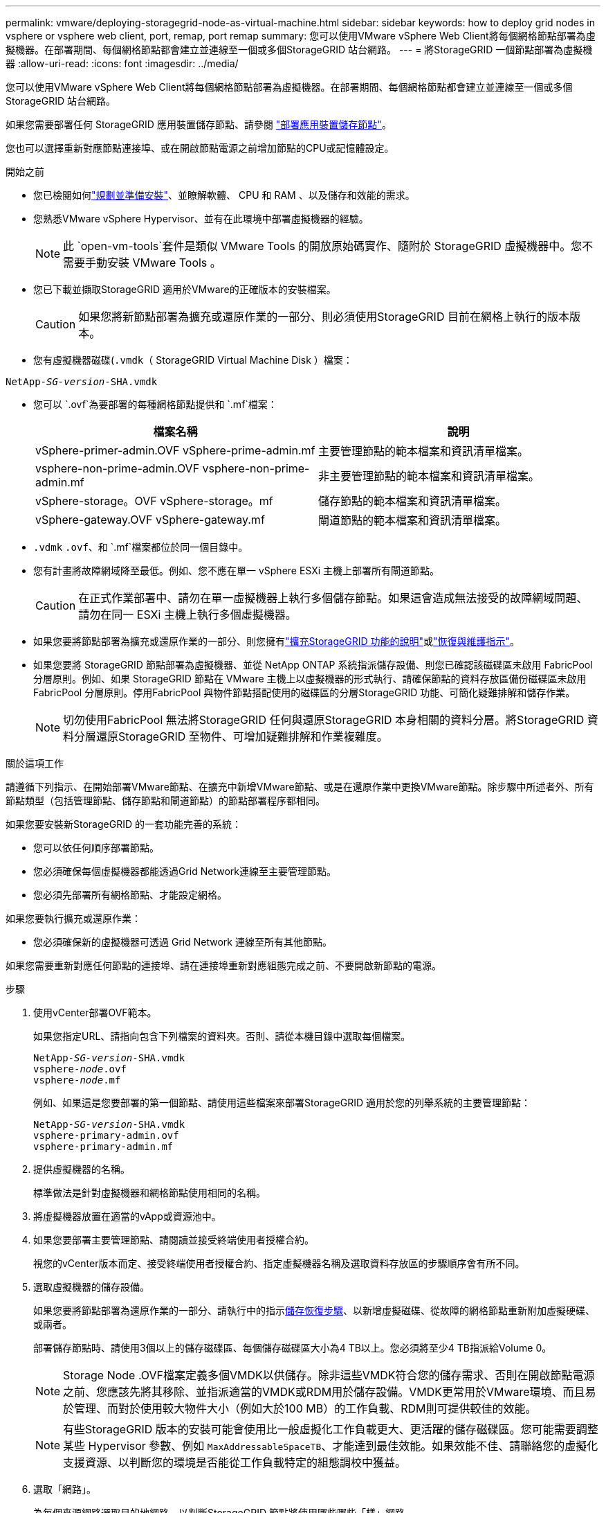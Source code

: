 ---
permalink: vmware/deploying-storagegrid-node-as-virtual-machine.html 
sidebar: sidebar 
keywords: how to deploy grid nodes in vsphere or vsphere web client, port, remap, port remap 
summary: 您可以使用VMware vSphere Web Client將每個網格節點部署為虛擬機器。在部署期間、每個網格節點都會建立並連線至一個或多個StorageGRID 站台網路。 
---
= 將StorageGRID 一個節點部署為虛擬機器
:allow-uri-read: 
:icons: font
:imagesdir: ../media/


[role="lead"]
您可以使用VMware vSphere Web Client將每個網格節點部署為虛擬機器。在部署期間、每個網格節點都會建立並連線至一個或多個StorageGRID 站台網路。

如果您需要部署任何 StorageGRID 應用裝置儲存節點、請參閱 https://docs.netapp.com/us-en/storagegrid-appliances/installconfig/deploying-appliance-storage-node.html["部署應用裝置儲存節點"^]。

您也可以選擇重新對應節點連接埠、或在開啟節點電源之前增加節點的CPU或記憶體設定。

.開始之前
* 您已檢閱如何link:index.html["規劃並準備安裝"]、並瞭解軟體、 CPU 和 RAM 、以及儲存和效能的需求。
* 您熟悉VMware vSphere Hypervisor、並有在此環境中部署虛擬機器的經驗。
+

NOTE: 此 `open-vm-tools`套件是類似 VMware Tools 的開放原始碼實作、隨附於 StorageGRID 虛擬機器中。您不需要手動安裝 VMware Tools 。

* 您已下載並擷取StorageGRID 適用於VMware的正確版本的安裝檔案。
+

CAUTION: 如果您將新節點部署為擴充或還原作業的一部分、則必須使用StorageGRID 目前在網格上執行的版本版本。

* 您有虛擬機器磁碟(`.vmdk`（ StorageGRID Virtual Machine Disk ）檔案：


[listing, subs="specialcharacters,quotes"]
----
NetApp-_SG-version_-SHA.vmdk
----
* 您可以 `.ovf`為要部署的每種網格節點提供和 `.mf`檔案：
+
[cols="1a,1a"]
|===
| 檔案名稱 | 說明 


| vSphere-primer-admin.OVF vSphere-prime-admin.mf  a| 
主要管理節點的範本檔案和資訊清單檔案。



| vsphere-non-prime-admin.OVF vsphere-non-prime-admin.mf  a| 
非主要管理節點的範本檔案和資訊清單檔案。



| vSphere-storage。OVF vSphere-storage。mf  a| 
儲存節點的範本檔案和資訊清單檔案。



| vSphere-gateway.OVF vSphere-gateway.mf  a| 
閘道節點的範本檔案和資訊清單檔案。

|===
*  `.vdmk` `.ovf`、和 `.mf`檔案都位於同一個目錄中。
* 您有計畫將故障網域降至最低。例如、您不應在單一 vSphere ESXi 主機上部署所有閘道節點。
+

CAUTION: 在正式作業部署中、請勿在單一虛擬機器上執行多個儲存節點。如果這會造成無法接受的故障網域問題、請勿在同一 ESXi 主機上執行多個虛擬機器。

* 如果您要將節點部署為擴充或還原作業的一部分、則您擁有link:../expand/index.html["擴充StorageGRID 功能的說明"]或link:../maintain/index.html["恢復與維護指示"]。
* 如果您要將 StorageGRID 節點部署為虛擬機器、並從 NetApp ONTAP 系統指派儲存設備、則您已確認該磁碟區未啟用 FabricPool 分層原則。例如、如果 StorageGRID 節點在 VMware 主機上以虛擬機器的形式執行、請確保節點的資料存放區備份磁碟區未啟用 FabricPool 分層原則。停用FabricPool 與物件節點搭配使用的磁碟區的分層StorageGRID 功能、可簡化疑難排解和儲存作業。
+

NOTE: 切勿使用FabricPool 無法將StorageGRID 任何與還原StorageGRID 本身相關的資料分層。將StorageGRID 資料分層還原StorageGRID 至物件、可增加疑難排解和作業複雜度。



.關於這項工作
請遵循下列指示、在開始部署VMware節點、在擴充中新增VMware節點、或是在還原作業中更換VMware節點。除步驟中所述者外、所有節點類型（包括管理節點、儲存節點和閘道節點）的節點部署程序都相同。

如果您要安裝新StorageGRID 的一套功能完善的系統：

* 您可以依任何順序部署節點。
* 您必須確保每個虛擬機器都能透過Grid Network連線至主要管理節點。
* 您必須先部署所有網格節點、才能設定網格。


如果您要執行擴充或還原作業：

* 您必須確保新的虛擬機器可透過 Grid Network 連線至所有其他節點。


如果您需要重新對應任何節點的連接埠、請在連接埠重新對應組態完成之前、不要開啟新節點的電源。

.步驟
. 使用vCenter部署OVF範本。
+
如果您指定URL、請指向包含下列檔案的資料夾。否則、請從本機目錄中選取每個檔案。

+
[listing, subs="specialcharacters,quotes"]
----
NetApp-_SG-version_-SHA.vmdk
vsphere-_node_.ovf
vsphere-_node_.mf
----
+
例如、如果這是您要部署的第一個節點、請使用這些檔案來部署StorageGRID 適用於您的列舉系統的主要管理節點：

+
[listing, subs="specialcharacters,quotes"]
----
NetApp-_SG-version_-SHA.vmdk
vsphere-primary-admin.ovf
vsphere-primary-admin.mf
----
. 提供虛擬機器的名稱。
+
標準做法是針對虛擬機器和網格節點使用相同的名稱。

. 將虛擬機器放置在適當的vApp或資源池中。
. 如果您要部署主要管理節點、請閱讀並接受終端使用者授權合約。
+
視您的vCenter版本而定、接受終端使用者授權合約、指定虛擬機器名稱及選取資料存放區的步驟順序會有所不同。

. 選取虛擬機器的儲存設備。
+
如果您要將節點部署為還原作業的一部分、請執行中的指示<<step_recovery_storage,儲存恢復步驟>>、以新增虛擬磁碟、從故障的網格節點重新附加虛擬硬碟、或兩者。

+
部署儲存節點時、請使用3個以上的儲存磁碟區、每個儲存磁碟區大小為4 TB以上。您必須將至少4 TB指派給Volume 0。

+

NOTE: Storage Node .OVF檔案定義多個VMDK以供儲存。除非這些VMDK符合您的儲存需求、否則在開啟節點電源之前、您應該先將其移除、並指派適當的VMDK或RDM用於儲存設備。VMDK更常用於VMware環境、而且易於管理、而對於使用較大物件大小（例如大於100 MB）的工作負載、RDM則可提供較佳的效能。

+

NOTE: 有些StorageGRID 版本的安裝可能會使用比一般虛擬化工作負載更大、更活躍的儲存磁碟區。您可能需要調整某些 Hypervisor 參數、例如 `MaxAddressableSpaceTB`、才能達到最佳效能。如果效能不佳、請聯絡您的虛擬化支援資源、以判斷您的環境是否能從工作負載特定的組態調校中獲益。

. 選取「網路」。
+
為每個來源網路選取目的地網路、以判斷StorageGRID 節點將使用哪些哪些「樣」網路。

+
** 網格網路為必填項目。您必須在vSphere環境中選取目的地網路。+ 網格網路用於所有內部 StorageGRID 流量。它可在網格中的所有節點之間、跨越所有站台和子網路提供連線。Grid Network上的所有節點都必須能夠與所有其他節點通訊。
** 如果您使用管理網路、請在vSphere環境中選取不同的目的地網路。如果您不使用管理網路、請選取您為網格網路選取的相同目的地。
** 如果您使用用戶端網路、請在vSphere環境中選取不同的目的地網路。如果您不使用用戶端網路、請選取您為 Grid Network 選取的相同目的地。
** 如果您使用管理或用戶端網路、則節點不必位於同一個管理或用戶端網路上。


. 對於 * 自訂範本 * 、請設定所需的 StorageGRID 節點內容。
+
.. 輸入*節點名稱*。
+

NOTE: 如果要恢復網格節點、則必須輸入要恢復的節點名稱。

.. 使用 * 暫存安裝密碼 * 下拉式清單來指定暫存安裝密碼、以便在新節點加入網格之前、您可以存取 VM 主控台或 StorageGRID 安裝 API 、或使用 SSH 。
+

NOTE: 暫存安裝密碼僅在節點安裝期間使用。將節點新增至網格之後、您可以使用存取該節點link:../admin/change-node-console-password.html["節點主控台密碼"]、此功能列於「恢復套件」的檔案中 `Passwords.txt`。

+
*** * 使用節點名稱 * ：您為「 * 節點名稱 * 」欄位提供的值會用作暫時安裝密碼。
*** * 使用自訂密碼 * ：使用自訂密碼作為暫時安裝密碼。
*** * 停用密碼 * ：不會使用暫存安裝密碼。如果您需要存取 VM 以偵錯安裝問題、請參閱link:troubleshooting-installation-issues.html["疑難排解安裝問題"]。


.. 如果選擇 * 使用自定義密碼 * ，請在 * 自定義密碼 * 字段中指定要使用的臨時安裝密碼。
.. 在「* Grid Network（eth0）*」區段中、針對* Grid網路IP組態*選取「Static」（靜態）或「DHCP」（DHCP）。
+
*** 如果選擇靜態、請輸入* Grid網路IP*、* Grid網路遮罩*、* Grid網路閘道*及* Grid網路MTU*。
*** 如果選擇DHCP、* Grid網路IP*、* Grid網路遮罩*和* Grid網路閘道*會自動指派。


.. 在*主管理IP*欄位中、輸入Grid Network主要管理節點的IP位址。
+

NOTE: 如果您要部署的節點是主要管理節點、則不適用此步驟。

+
如果您省略主要管理節點IP位址、當主要管理節點或至少有一個已設定ADD_IP的其他網格節點存在於同一個子網路時、就會自動探索IP位址。不過、建議您在此處設定主要管理節點IP位址。

.. 在*管理網路（eth1*）*區段中、針對*管理網路IP組態*選取靜態、DHCP或停用。
+
*** 如果您不想使用管理網路、請選取「已停用」、然後輸入 * 0.0.0.0* 作為管理網路 IP 。您可以將其他欄位保留空白。
*** 如果選擇靜態、請輸入*管理網路IP*、*管理網路遮罩*、*管理網路閘道*和*管理網路MTU*。
*** 如果選擇靜態、請輸入*管理網路外部子網路清單*。您也必須設定閘道。
*** 如果您選取DHCP、系統會自動指派*管理網路IP*、*管理網路遮罩*和*管理網路閘道*。


.. 在*用戶端網路（eth2）*區段中、針對*用戶端網路IP組態*選取靜態、DHCP或停用。
+
*** 如果您不想使用用戶端網路、請選取「已停用」、然後輸入 *0.0.0.0* 作為用戶端網路 IP 。您可以將其他欄位保留空白。
*** 如果選擇靜態、請輸入*用戶端網路IP*、*用戶端網路遮罩*、*用戶端網路閘道*及*用戶端網路MTU *。
*** 如果選擇DHCP、*用戶端網路IP*、*用戶端網路遮罩*和*用戶端網路閘道*會自動指派。




. 檢閱虛擬機器組態並進行必要的變更。
. 準備好完成後、選取* Finish（完成）*即可開始上傳虛擬機器。
. [[stae_recovery儲存設備]如果您將此節點部署為還原作業的一部分、但這不是完整節點還原、請在部署完成後執行下列步驟：
+
.. 在虛擬機器上按一下滑鼠右鍵、然後選取*編輯設定*。
.. 選取已指定用於儲存設備的每個預設虛擬硬碟、然後選取*移除*。
.. 視您的資料還原情況而定、請根據儲存需求新增虛擬磁碟、重新連接先前移除的故障網格節點所保留的任何虛擬硬碟、或兩者。
+
請注意下列重要準則：

+
*** 如果您要新增磁碟、則應該使用與節點還原之前使用的相同類型儲存設備。
*** Storage Node .OVF檔案定義多個VMDK以供儲存。除非這些VMDK符合您的儲存需求、否則在開啟節點電源之前、您應該先將其移除、並指派適當的VMDK或RDM用於儲存設備。VMDK更常用於VMware環境、而且易於管理、而對於使用較大物件大小（例如大於100 MB）的工作負載、RDM則可提供較佳的效能。




. [[vmware-remap-ports ]] 如果您需要重新對應此節點使用的連接埠、請依照下列步驟進行。
+
如果您的企業網路原則限制存取StorageGRID 一個或多個由他人使用的連接埠、您可能需要重新對應連接埠。如需 StorageGRID 使用的連接埠、請參閱link:../network/index.html["網路準則"]。

+

NOTE: 請勿重新對應負載平衡器端點中使用的連接埠。

+
.. 選取新的VM。
.. 從「Configure（設定）」索引標籤、選取「* Settings*>* vApp Options *（*設定*>* vApp選項vApp選項*的位置取決於vCenter的版本。
.. 在「*內容*」表格中、找出port_remap_inbound和port_remap。
.. 若要對稱對應連接埠的傳入和傳出通訊、請選取* port_remap*。
+

NOTE: 如果只設定port_remap、則您指定的對應會同時套用至傳入和傳出通訊。如果也指定port_remap_inbound、則port_remap僅適用於傳出通訊。

+
... 選擇*設定值*。
... 輸入連接埠對應：
+
`<network type>/<protocol>/<default port used by grid node>/<new port>`

+
`<network type>`為網格、管理或用戶端、且 `<protocol>`為 TCP 或 UDP 。

+
例如、若要從連接埠22重新對應ssh流量至連接埠3022、請輸入：

+
`client/tcp/22/3022`

+
您可以使用以逗號分隔的清單重新對應多個連接埠。

+
例如：

+
`client/tcp/18082/443, client/tcp/18083/80`

... 選擇*確定*。


.. 若要指定用於節點傳入通訊的連接埠、請選取* port_remap_inbound *。
+

NOTE: 如果您指定 port_remap_inbound 、但未指定 port_remap 值、則連接埠的輸出通訊將維持不變。

+
... 選擇*設定值*。
... 輸入連接埠對應：
+
`<network type>/<protocol>/<remapped inbound port>/<default inbound port used by grid node>`

+
`<network type>`為網格、管理或用戶端、且 `<protocol>`為 TCP 或 UDP 。

+
例如、若要重新對應傳送至連接埠3022的傳入SSH流量、以便網格節點在連接埠22接收該流量、請輸入下列命令：

+
`client/tcp/3022/22`

+
您可以使用以逗號分隔的清單重新對應多個傳入連接埠。

+
例如：

+
`grid/tcp/3022/22, admin/tcp/3022/22`

... 選擇*確定*




. 如果您要從預設設定增加節點的CPU或記憶體：
+
.. 在虛擬機器上按一下滑鼠右鍵、然後選取*編輯設定*。
.. 視需要變更CPU數量或記憶體容量。
+
將*記憶體保留*設為與分配給虛擬機器的*記憶體*大小相同的大小。

.. 選擇*確定*。


. 開啟虛擬機器電源。


.完成後
如果您將此節點部署為擴充或還原程序的一部分、請返回這些指示以完成此程序。
